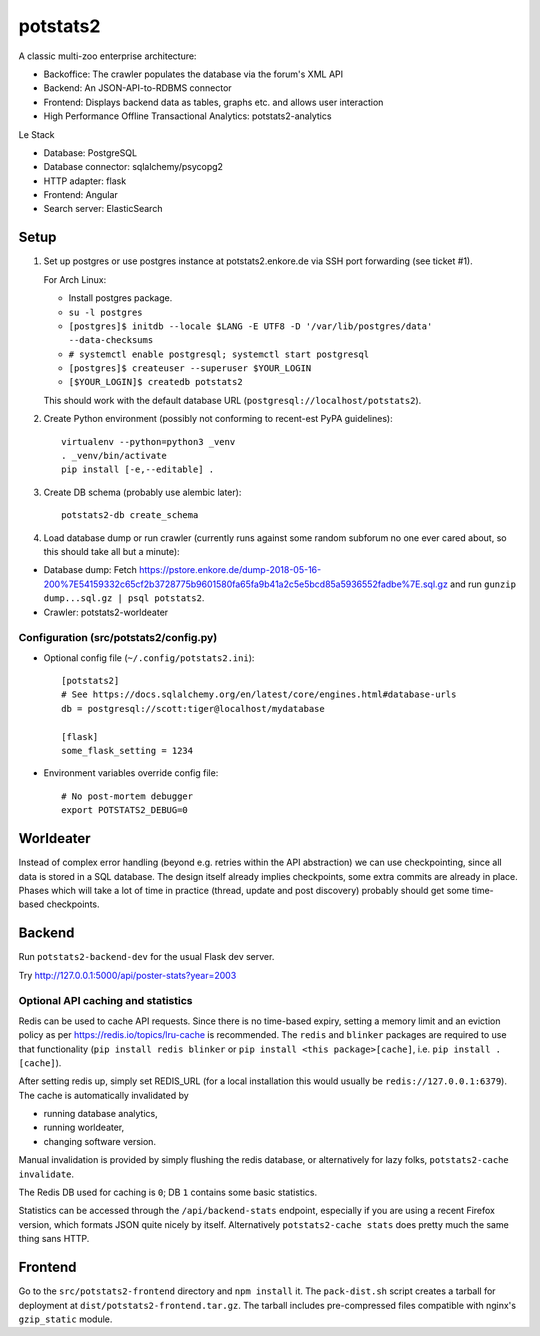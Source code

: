 potstats2
=========

A classic multi-zoo enterprise architecture:

- Backoffice: The crawler populates the database via the forum's XML API
- Backend: An JSON-API-to-RDBMS connector
- Frontend: Displays backend data as tables, graphs etc. and allows user interaction
- High Performance Offline Transactional Analytics: potstats2-analytics

Le Stack

- Database: PostgreSQL
- Database connector: sqlalchemy/psycopg2
- HTTP adapter: flask
- Frontend: Angular
- Search server: ElasticSearch

Setup
-----

1. Set up postgres or use postgres instance at potstats2.enkore.de via SSH port forwarding (see ticket #1).

   For Arch Linux:

   - Install postgres package.
   - ``su -l postgres``
   - ``[postgres]$ initdb --locale $LANG -E UTF8 -D '/var/lib/postgres/data' --data-checksums``
   - ``# systemctl enable postgresql; systemctl start postgresql``
   - ``[postgres]$ createuser --superuser $YOUR_LOGIN``
   - ``[$YOUR_LOGIN]$ createdb potstats2``

   This should work with the default database URL (``postgresql://localhost/potstats2``).
2. Create Python environment (possibly not conforming to recent-est PyPA guidelines)::

    virtualenv --python=python3 _venv
    . _venv/bin/activate
    pip install [-e,--editable] .

3. Create DB schema (probably use alembic later)::

    potstats2-db create_schema

4. Load database dump or run crawler (currently runs against some random subforum no one ever cared about, so this should take all but a minute)::

-  Database dump: Fetch https://pstore.enkore.de/dump-2018-05-16-200%7E54159332c65cf2b3728775b9601580fa65fa9b41a2c5e5bcd85a5936552fadbe%7E.sql.gz
   and run ``gunzip dump...sql.gz | psql potstats2``.
-  Crawler: potstats2-worldeater

Configuration (src/potstats2/config.py)
+++++++++++++++++++++++++++++++++++++++

- Optional config file (``~/.config/potstats2.ini``)::

   [potstats2]
   # See https://docs.sqlalchemy.org/en/latest/core/engines.html#database-urls
   db = postgresql://scott:tiger@localhost/mydatabase

   [flask]
   some_flask_setting = 1234

- Environment variables override config file::

   # No post-mortem debugger
   export POTSTATS2_DEBUG=0

Worldeater
----------

Instead of complex error handling (beyond e.g. retries within the API abstraction) we can use checkpointing,
since all data is stored in a SQL database. The design itself already implies checkpoints,
some extra commits are already in place.
Phases which will take a lot of time in practice (thread, update and post discovery)
probably should get some time-based checkpoints.

Backend
-------

Run ``potstats2-backend-dev`` for the usual Flask dev server.

Try http://127.0.0.1:5000/api/poster-stats?year=2003

Optional API caching and statistics
+++++++++++++++++++++++++++++++++++

Redis can be used to cache API requests. Since there is no time-based expiry, setting
a memory limit and an eviction policy as per https://redis.io/topics/lru-cache is recommended.
The ``redis`` and ``blinker`` packages are required to use that functionality (``pip install redis blinker``
or ``pip install <this package>[cache]``, i.e. ``pip install .[cache]``).

After setting redis up, simply set REDIS_URL (for a local installation this would usually be ``redis://127.0.0.1:6379``).
The cache is automatically invalidated by

- running database analytics,
- running worldeater,
- changing software version.

Manual invalidation is provided by simply flushing the redis database, or alternatively
for lazy folks, ``potstats2-cache invalidate``.

The Redis DB used for caching is ``0``; DB ``1`` contains some basic statistics.

Statistics can be accessed through the ``/api/backend-stats`` endpoint, especially if you are using
a recent Firefox version, which formats JSON quite nicely by itself. Alternatively ``potstats2-cache stats``
does pretty much the same thing sans HTTP.

Frontend
--------

Go to the ``src/potstats2-frontend`` directory and ``npm install`` it. The ``pack-dist.sh`` script
creates a tarball for deployment at ``dist/potstats2-frontend.tar.gz``. The tarball includes
pre-compressed files compatible with nginx's ``gzip_static`` module.
